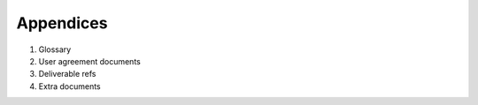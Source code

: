 .. _Appendices:

Appendices
=============

#. Glossary
#. User agreement documents
#. Deliverable refs
#. Extra documents
